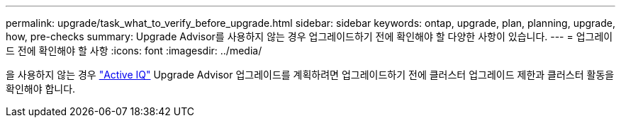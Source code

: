 ---
permalink: upgrade/task_what_to_verify_before_upgrade.html 
sidebar: sidebar 
keywords: ontap, upgrade, plan, planning, upgrade, how, pre-checks 
summary: Upgrade Advisor를 사용하지 않는 경우 업그레이드하기 전에 확인해야 할 다양한 사항이 있습니다. 
---
= 업그레이드 전에 확인해야 할 사항
:icons: font
:imagesdir: ../media/


[role="lead"]
을 사용하지 않는 경우 link:https://aiq.netapp.com/["Active IQ"^] Upgrade Advisor 업그레이드를 계획하려면 업그레이드하기 전에 클러스터 업그레이드 제한과 클러스터 활동을 확인해야 합니다.
